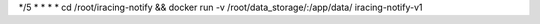 */5 * * * * cd /root/iracing-notify && docker run -v /root/data_storage/:/app/data/ iracing-notify-v1